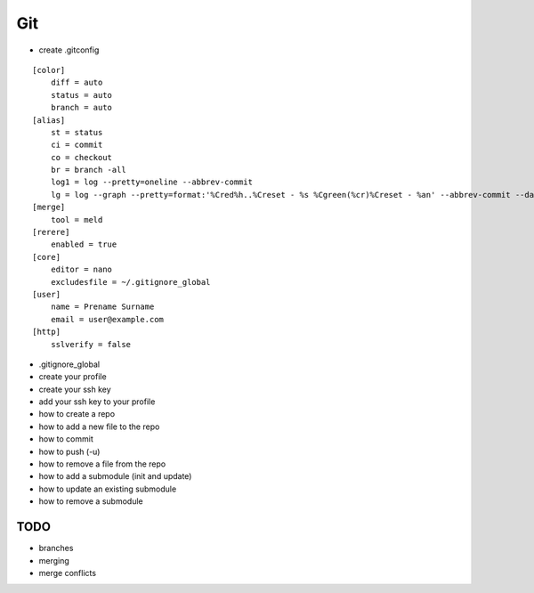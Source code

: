 Git
===

* create .gitconfig

::

    [color]
        diff = auto
        status = auto
        branch = auto
    [alias]
        st = status
        ci = commit
        co = checkout
        br = branch -all
        log1 = log --pretty=oneline --abbrev-commit
        lg = log --graph --pretty=format:'%Cred%h..%Creset - %s %Cgreen(%cr)%Creset - %an' --abbrev-commit --date=relative
    [merge]
        tool = meld
    [rerere]
        enabled = true
    [core]
        editor = nano
        excludesfile = ~/.gitignore_global
    [user]
        name = Prename Surname
        email = user@example.com
    [http]
        sslverify = false

* .gitignore_global

* create your profile
* create your ssh key
* add your ssh key to your profile
* how to create a repo
* how to add a new file to the repo
* how to commit
* how to push (-u)
* how to remove a file from the repo
* how to add a submodule (init and update)
* how to update an existing submodule
* how to remove a submodule

TODO
----
* branches
* merging
* merge conflicts
